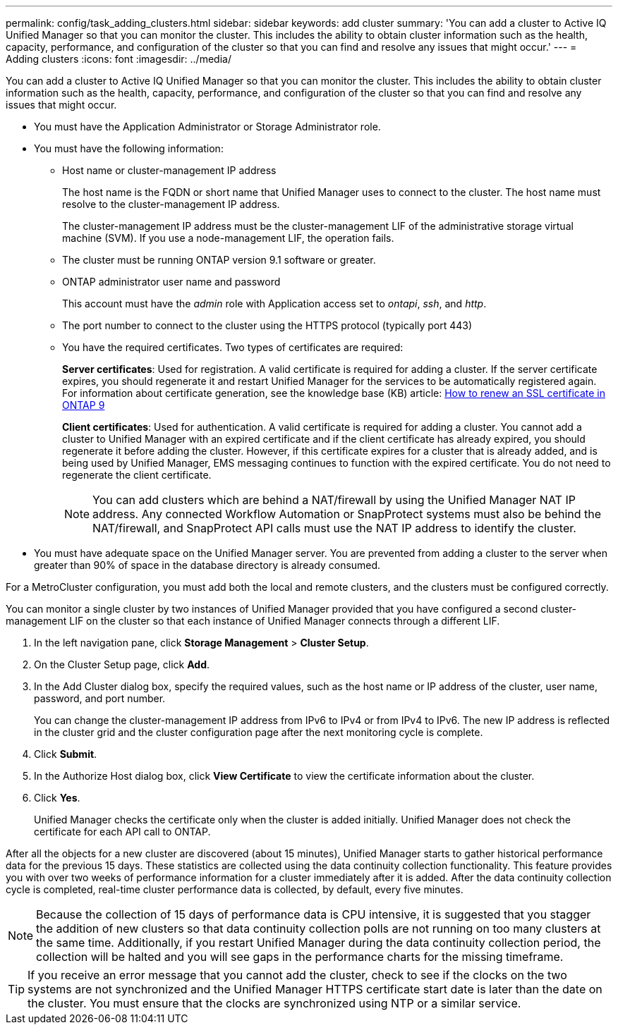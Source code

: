 ---
permalink: config/task_adding_clusters.html
sidebar: sidebar
keywords: add cluster
summary: 'You can add a cluster to Active IQ Unified Manager so that you can monitor the cluster. This includes the ability to obtain cluster information such as the health, capacity, performance, and configuration of the cluster so that you can find and resolve any issues that might occur.'
---
= Adding clusters
:icons: font
:imagesdir: ../media/

[.lead]
You can add a cluster to Active IQ Unified Manager so that you can monitor the cluster. This includes the ability to obtain cluster information such as the health, capacity, performance, and configuration of the cluster so that you can find and resolve any issues that might occur.

* You must have the Application Administrator or Storage Administrator role.
* You must have the following information:
 ** Host name or cluster-management IP address
+
The host name is the FQDN or short name that Unified Manager uses to connect to the cluster. The host name must resolve to the cluster-management IP address.
+
The cluster-management IP address must be the cluster-management LIF of the administrative storage virtual machine (SVM). If you use a node-management LIF, the operation fails.

 ** The cluster must be running ONTAP version 9.1 software or greater.
 ** ONTAP administrator user name and password
+
This account must have the _admin_ role with Application access set to _ontapi_, _ssh_, and _http_.

 ** The port number to connect to the cluster using the HTTPS protocol (typically port 443)
 ** You have the required certificates. Two types of certificates are required:
+
*Server certificates*: Used for registration. A valid certificate is required for adding a cluster. If the server certificate expires, you should regenerate it and restart Unified Manager for the services to be automatically registered again. For information about certificate generation, see the knowledge base (KB) article: https://kb.netapp.com/Advice_and_Troubleshooting/Data_Storage_Software/ONTAP_OS/How_to_renew_an_SSL_certificate_in_ONTAP_9[How to renew an SSL certificate in ONTAP 9]
+
*Client certificates*: Used for authentication. A valid certificate is required for adding a cluster. You cannot add a cluster to Unified Manager with an expired certificate and if the client certificate has already expired, you should regenerate it before adding the cluster. However, if this certificate expires for a cluster that is already added, and is being used by Unified Manager, EMS messaging continues to function with the expired certificate. You do not need to regenerate the client certificate.
+
[NOTE]
====
You can add clusters which are behind a NAT/firewall by using the Unified Manager NAT IP address. Any connected Workflow Automation or SnapProtect systems must also be behind the NAT/firewall, and SnapProtect API calls must use the NAT IP address to identify the cluster.
====
* You must have adequate space on the Unified Manager server. You are prevented from adding a cluster to the server when greater than 90% of space in the database directory is already consumed.

For a MetroCluster configuration, you must add both the local and remote clusters, and the clusters must be configured correctly.

You can monitor a single cluster by two instances of Unified Manager provided that you have configured a second cluster-management LIF on the cluster so that each instance of Unified Manager connects through a different LIF.

. In the left navigation pane, click *Storage Management* > *Cluster Setup*.
. On the Cluster Setup page, click *Add*.
. In the Add Cluster dialog box, specify the required values, such as the host name or IP address of the cluster, user name, password, and port number.
+
You can change the cluster-management IP address from IPv6 to IPv4 or from IPv4 to IPv6. The new IP address is reflected in the cluster grid and the cluster configuration page after the next monitoring cycle is complete.

. Click *Submit*.
. In the Authorize Host dialog box, click *View Certificate* to view the certificate information about the cluster.
. Click *Yes*.
+
Unified Manager checks the certificate only when the cluster is added initially. Unified Manager does not check the certificate for each API call to ONTAP.

After all the objects for a new cluster are discovered (about 15 minutes), Unified Manager starts to gather historical performance data for the previous 15 days. These statistics are collected using the data continuity collection functionality. This feature provides you with over two weeks of performance information for a cluster immediately after it is added. After the data continuity collection cycle is completed, real-time cluster performance data is collected, by default, every five minutes.

[NOTE]
====
Because the collection of 15 days of performance data is CPU intensive, it is suggested that you stagger the addition of new clusters so that data continuity collection polls are not running on too many clusters at the same time. Additionally, if you restart Unified Manager during the data continuity collection period, the collection will be halted and you will see gaps in the performance charts for the missing timeframe.
====

[TIP]
====
If you receive an error message that you cannot add the cluster, check to see if the clocks on the two systems are not synchronized and the Unified Manager HTTPS certificate start date is later than the date on the cluster. You must ensure that the clocks are synchronized using NTP or a similar service.
====
